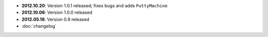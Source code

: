 * **2012.10.20**: Version 1.0.1 released; fixes bugs and adds ``PuttyMachine``
* **2012.10.06**: Version 1.0.0 released
* **2012.05.16**: Version 0.9 released
* :doc:`changelog`
   

